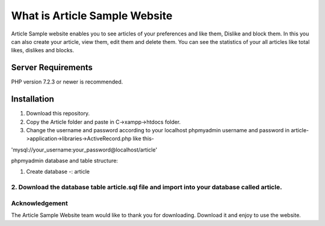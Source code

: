 ###################
What is Article Sample Website
###################

Article Sample website enables you to see articles of your preferences and like them, Dislike and block them. In this you can also create your article, view them, edit them and delete them.
You can see the statistics of your all articles like total likes, dislikes and blocks.

*******************
Server Requirements
*******************

PHP version 7.2.3 or newer is recommended.

************
Installation
************

1. Download this repository.

2. Copy the Article folder and paste in C->xampp->htdocs folder.

3. Change the username and password according to your localhost phpmyadmin username and password in article->application->libraries->ActiveRecord.php like this-

'mysql://your_username:your_password@localhost/article'

phpmyadmin database and table structure:

1. Create database -: article

2. Download the database table article.sql file and import into your database called article.
*******
Acknowledgement
***************

The Article Sample Website team would like to thank you for downloading. Download it and enjoy to use the website.
